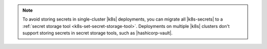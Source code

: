 .. note::

   To avoid storing secrets in single-cluster |k8s| deployments, you can
   migrate all |k8s-secrets| to a :ref:`secret storage tool <k8s-set-secret-storage-tool>`.
   Deployments on multiple |k8s| clusters don't support storing secrets
   in secret storage tools, such as |hashicorp-vault|.
